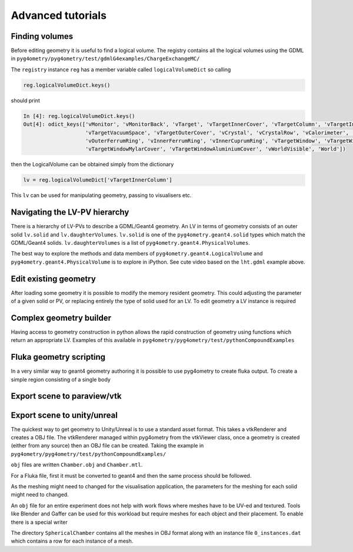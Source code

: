 ==================
Advanced tutorials
==================

Finding volumes
---------------

Before editing geometry it is useful to find a logical volume. The registry contains all the logical volumes
using the GDML in ``pyg4ometry/pyg4ometry/test/gdmlG4examples/ChargeExchangeMC/``

.. code-block :: python
   :linenos:

   import pyg4ometry
   r = pyg4ometry.gdml.Reader("lht.gdml")
   reg = r.getRegistry()

The ``registry`` instance ``reg`` has a member variable called ``logicalVolumeDict`` so calling

.. code-block :: python

   reg.logicalVolumeDict.keys()

should print

.. code-block :: console

   In [4]: reg.logicalVolumeDict.keys()
   Out[4]: odict_keys(['vMonitor', 'vMonitorBack', 'vTarget', 'vTargetInnerCover', 'vTargetColumn', 'vTargetInnerColumn',
                       'vTargetVacuumSpace', 'vTargetOuterCover', 'vCrystal', 'vCrystalRow', 'vCalorimeter', 'vVetoCounter',
                       'vOuterFerrumRing', 'vInnerFerrumRing', 'vInnerCuprumRing', 'vTargetWindow', 'vTargetWindowCap',
                       'vTargetWindowMylarCover', 'vTargetWindowAluminiumCover', 'vWorldVisible', 'World'])

then the LogicalVolume can be obtained simply from the dictionary

.. code-block :: python

   lv = reg.logicalVolumeDict['vTargetInnerColumn']

This ``lv`` can be used for manipulating geometry, passing to visualisers etc.


Navigating the LV-PV hierarchy
------------------------------

There is a hierarchy of LV-PVs to describe a GDML/Geant4 geometry. An LV in terms of
geometry consists of an outer solid ``lv.solid`` and ``lv.daughterVolumes``. ``lv.solid``
is one of the ``pyg4ometry.geant4.solid`` types which match the GDML/Geant4 solids. ``lv.daughterVolumes``
is a list of ``pyg4ometry.geant4.PhysicalVolumes``.

The best way to explore the methods and data members of ``pyg4ometry.geant4.LogicalVolume`` and
``pyg4ometry.geant4.PhysicalVolume`` is to explore in iPython. See cute video based on the ``lht.gdml``
example above.


Edit existing geometry
----------------------

After loading some geometry it is possible to modify the memory resident geometry.
This could adjusting the parameter of a given solid or PV, or replacing entirely the
type of solid used for an LV. To edit geometry a LV instance is required

Complex geometry builder
------------------------

Having access to geometry construction in python allows the rapid construction of
geometry using functions which return an appropriate LV. Examples of this available in
``pyg4ometry/pyg4ometry/test/pythonCompoundExamples``

Fluka geometry scripting
------------------------

In a very similar way to geant4 geometry authoring it is possible to
use pyg4ometry to create fluka output. To create a simple region consisting
of a single body

.. code-block :: python
   :linenos:

   import pyg4ometry.convert as convert
   import pyg4ometry.visualisation as vi
   from pyg4ometry.fluka import RPP, Region, Zone, FlukaRegistry

   freg = FlukaRegistry()

   rpp = RPP("RPP_BODY", 0, 10, 0, 10, 0, 10, flukaregistry=freg)
   z = Zone()
   z.addIntersection(rpp)
   region = Region("RPP_REG", material="COPPER")
   region.addZone(z)
   freg.addRegion(region)

   greg = convert.fluka2Geant4(freg)
   greg.getWorldVolume().clipSolid()

   v = vi.VtkViewer()
   v.addAxes(length=20)
   v.addLogicalVolume(greg.getWorldVolume())
   v.view()

Export scene to paraview/vtk
----------------------------

.. code-block :: python
   :linenos:

   import pyg4ometry


Export scene to unity/unreal
----------------------------

The quickest way to get geometry to Unity/Unreal is to use a standard asset
format. This takes a vtkRenderer and creates a OBJ file. The vtkRenderer
managed within pyg4ometry from the vtkViewer class, once a geometry is created
(either from any source) then an OBJ file can be created. Taking the
example in ``pyg4ometry/pyg4ometry/test/pythonCompoundExamples/``

.. code-block :: python
   :linenos:
   :emphasize-lines: 6

   import pyg4ometry
   r = pyg4ometry.gdml.Reader("./Chamber.gdml")
   l = r.getRegistry().getWorldVolume()
   v = pyg4ometry.visualisation.VtkViewer()
   v.addLogicalVolume(l)
   v.exportOBJScene("Chamber")

``obj`` files are written ``Chamber.obj`` and ``Chamber.mtl``.

For a Fluka file, first it must be converted to geant4 and then the same process should be
followed.

.. code-block :: python
   :linenos:
   :emphasize-lines: 3

   import pyg4ometry
   r = pyg4ometry.fluka.Reader("./Chamber.inp")
   greg = pyg4ometry.convert.fluka2geant4(r.getRegistry())
   l = greg.getWorldVolume()
   v = pyg4ometry.visualisation.VtkViewer()
   v.addLogicalVolume(l)
   v.exportOBJScene("Chamber")

As the meshing might need to changed for the visualisation application,
the parameters for the meshing for each solid might need to changed.

An ``obj`` file for an entire experiment does not help with work flows where meshes
have to be UV-ed and textured. Tools like Blender and Gaffer can be used for this workload
but require meshes for each object and their placement. To enable there is a special
writer

.. code-block :: python
   :linenos:
   :emphasize-lines: 4-6

   import pyg4ometry
   r = pyg4ometry.gdml.Reader("./Chamber.gdml")
   l = r.getRegistry().getWorldVolume()
   w = pyg4ometry.visualisation.RenderWriter()
   w.addLogicalVolumeRecursive(l)
   w.write("./SphericalChamber")

The directory ``SphericalChamber`` contains all the meshes in OBJ format along
with an instance file ``0_instances.dat`` which contains a row for each
instance of a mesh.


